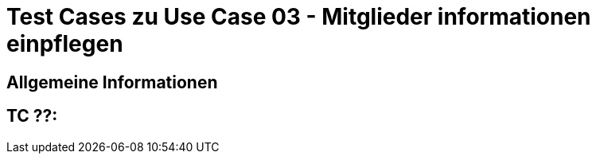 = Test Cases zu Use Case 03 - Mitglieder informationen einpflegen

== Allgemeine Informationen

== TC ??: 
